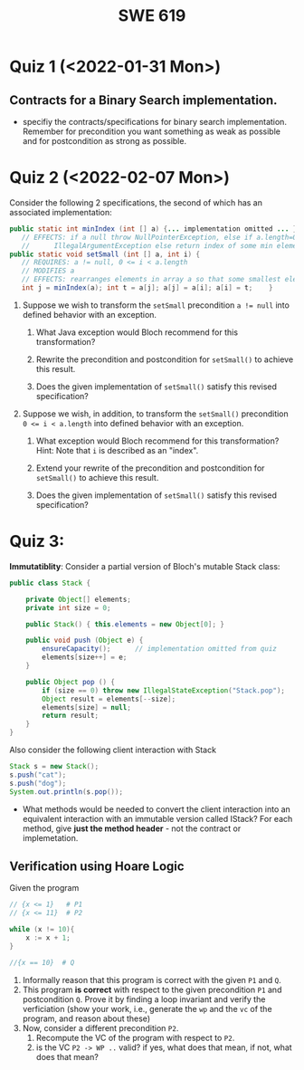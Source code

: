 #+TITLE: SWE 619 
#+OPTIONS: ^:nil toc:1

#+HTML_HEAD: <link rel="stylesheet" href="https://nguyenthanhvuh.github.io/files/org.css">
#+HTML_HEAD: <link rel="alternative stylesheet" href="https://nguyenthanhvuh.github.io/files/org-orig.css">
* Quiz 1 (<2022-01-31 Mon>)
# ** equal (the first equal implementation in in-class exercise 1)
#     - Give 2 inputs such that the results from the specs (Javadoc) and implementation agree 
#     - Give 2 inputs such that the results from the specs (Javadoc) and implementation disagree

** Contracts for a Binary Search implementation.
   - specifiy the contracts/specifications for binary search implementation. Remember for precondition you want something as weak as possible and for postcondition as strong as possible.

* Quiz 2 (<2022-02-07 Mon>)

Consider the following 2 specifications, the second of which has an associated implementation:
#+begin_src java
public static int minIndex (int [] a) {... implementation omitted ... }
   // EFFECTS: if a null throw NullPointerException, else if a.length=0 throw
   //      IllegalArgumentException else return index of some min element in a.
public static void setSmall (int [] a, int i) {
   // REQUIRES: a != null, 0 <= i < a.length
   // MODIFIES a
   // EFFECTS: rearranges elements in array a so that some smallest element is at index i
   int j = minIndex(a); int t = a[j]; a[j] = a[i]; a[i] = t;    }
#+end_src

1. Suppose we wish to transform the ~setSmall~ precondition ~a != null~ into defined behavior with an exception.
   1. What Java exception would Bloch recommend for this transformation?
      #+begin_comment
      Answer: NullPointerException.
      #+end_comment
   2. Rewrite the precondition and postcondition for ~setSmall()~ to achieve this result.
      #+begin_comment
         Answer: Note that the predicate a!=null is no longer in the REQUIRES clause.
         // REQUIRES: 0 <= i < a.length
         // MODIFIES a
         // EFFECTS: if a = null throw NullPointerException else
         //          rearranges elements in array a so that 
         //          smallest element is at index i
      #+end_comment
   3. Does the given implementation of ~setSmall()~ satisfy this revised specification? 
      #+begin_comment
      Answer: Yes. Note that the call to ~minIndex()~ generates the correct exception.
      #+end_comment
2. Suppose we wish, in addition, to transform the ~setSmall()~ precondition ~0 <= i < a.length~ into defined behavior with an exception.
   1. What exception would Bloch recommend for this transformation? Hint: Note that ~i~ is described as an "index".
     #+begin_comment
     Answer: IndexOutOfBoundsException
     #+end_comment
   2. Extend your rewrite of the precondition and postcondition for ~setSmall()~ to achieve this result. 
      #+begin_comment
      Answer: Note that the predicate 0 <= i < a.length is no longer in the REQUIRES clause.
      // MODIFIES a
      // EFFECTS: if a = null throw NullPointerException else
      //          if !(0 <= i < a.length) throw IndexOutOfBoundsException else
      //          rearranges elements in array a so that 
      //          smallest element is at index i
      #+end_comment
   3. Does the given implementation of ~setSmall()~ satisfy this revised specification? 
      #+begin_comment
      Answer: No. There are two cases. If the array is not empty, then the implementation returns ~IndexOutOfBoundsException~. However, if the array is empty, then the implementation generates ~IllegalArgumentException~ via the call to ~minIndex()~, which is /not/ ~IndexOutOfBoundsException~.
      #+end_comment


* Quiz 3:
*Immutatiblity*: Consider a partial version of Bloch's mutable Stack class:
   #+begin_src java
     public class Stack {

         private Object[] elements;
         private int size = 0;

         public Stack() { this.elements = new Object[0]; }

         public void push (Object e) {
             ensureCapacity();      // implementation omitted from quiz
             elements[size++] = e;
         }

         public Object pop () {
             if (size == 0) throw new IllegalStateException("Stack.pop");
             Object result = elements[--size];
             elements[size] = null;
             return result;
         }
     }

   #+end_src
   Also consider the following client interaction with Stack
   #+begin_src java
     Stack s = new Stack();
     s.push("cat");
     s.push("dog");
     System.out.println(s.pop());
   #+end_src
     - What methods would be needed to convert the client interaction into an equivalent interaction with an immutable version called IStack? For each method, give *just the method header* - not the contract or implemetation.

   
   #+begin_comment
     public class IStack{
     public IStack push(Object e){
     // return new IStack() .... 
     }

     public IStack pop (){
     // return new IStack object
     }

     public Object top(){
     // return the top of the stack 
     }

     }
   #+end_comment

** Verification using Hoare Logic
   Given the program
   #+begin_src java
     // {x <= 1}   # P1
     // {x <= 11}  # P2

     while (x != 10){
         x := x + 1;
     }

     //{x == 10}  # Q
   #+end_src
  
   1. Informally reason that this program is correct with the given =P1= and =Q=.
   1. This program *is correct* with respect to the given precondition =P1= and postcondition =Q=.  Prove it by finding a loop invariant and verify the verficiation (show your work, i.e., generate the =wp= and the =vc= of the program, and reason about these)
   2. Now, consider a different precondition =P2=. 
      1. Recompute the VC of the program with respect to =P2=.
      1. is the VC  =P2 -> WP ..=  valid?  if yes, what does that mean,  if not, what does that mean?
      
#+begin_comment
   loop inv :  x <= 10

   wp(while[x<=10](x != 10){x := x + 1;}, {x == 10}) =

   //conj 1
   I = 
   x <=10
   
   //conj 2
   (I & x!=10) => wp(x:= x+1, I)   =
   (x <= 10 & x!=10) => wp(x:= x+1, x <= 10)
   (x < 10) => x+1 <= 10
   (x <= 9) => x <= 9
   TRUE

   //conj 3
   (I & !(x!=10) => x == 10) =
   (x <= 10 & !(x!=10) => x == 10)
   x == 10 => x == 10
   True

   //vc
   x<=10 => x<=10   #for P1,  this implication holds and thus shows the program is correct (wrt to Q and P1)

   //x<=11 => x<=10   #for P2, this implication does not hold (cex x=11), and thus does not show anything other than that we cannot prove it. Important: fail to prove does not mean the program is wrong,  it simplify means we cannot prove it (could be because we picked a weak loop invariant,  could also be that the program is actually wrong)
#+end_comment












  
# *  Quiz 4:
  
#   1. Consider the following (supposedly) immutable class:

#      #+begin_src java
#        public final class Immutable { 
#            private final String string;
#            private final int x;
#            private final List<String> list;

#            public Immutable(String string, int x, List<String> list) {
#                this.string = string;                     // Line A
#                this.x = x;                               // Line B
#                this.list = new ArrayList<String> (list); // Line C
#            }

#            public String getString() { return string; }  // Line D
#            public int getInt()    { return x; }       // Line E
#            public List<String> getList() { return list; }    // Line F
#        }
#      #+end_src

#   Mark whether each line of code is a problem w.r.t. the immutability of class Immutable. 

#   - Line A:    ____ Yes   ____ No   
#   - Line B:    ____ Yes   ____ No   
#   - Line C:    ____ Yes   ____ No   
#   - Line D:    ____ Yes   ____ No   
#   - Line E:    ____ Yes   ____ No   
#   - Line F:    ____ Yes   ____ No  


#   2. Write pseudo-code that compromises the immutability of the Immutable class. 



# * Quiz 5:  Iterator

# The specification for Liskov's ~elements()~ method is given below. 
# - Note 1: A Liskov Iterator has only the the ~hasNext()~ and ~next()~ methods. 
# - Note 2: As discussed in class the abstract state for such an ~Iterator~ is a ~Stack~ of objects yet to be produced.
#   #+begin_src java
#      public Iterator elements() 
#      // EFFECTS: Returns a generator that will produce all the elements of
#      //  this (as Integers), each exactly once, in arbitrary order.
#      // REQUIRES: this must not be modified while the generator is in use


#        #+end_src	

# Consider the code below which uses ~elements()~. Line numbers have been added for reference purposes.
#   #+begin_src java    
#         0: IntSet s = new IntSet(); 

#         1: s.insert(2);
#         2: s.insert(8);

#         3: Iterator itr = s.elements();   
#         4: itr.next();                    
#         5: itr.next();                    
#         6: // See questions below
#         7: itr.next();                   

#   #+end_src
	
# - show the (stack) contents of ~itr~  after line 2
# - show the contents of ~itr~  after line 5.
# - If line 6 is ~s.insert(12)~; show the contents of ~itr~ after line 6? 



# * Quiz 6:  Type

#   #+begin_src java
#  class A {
#     public Iterator compose (Iterator itr)
#     // Requires: itr is not null
#     // Modifies: itr
#     // Effects: if this is not appropriate for itr throw IAE
#     // else return generator of itr composed with this
#  class B {
#     public Iterator compose (Iterator itr)
#     // Modifies: itr
#     // Effects: if itr is null throw NPE 
#     // else if this is not appropriate for itr throw IAE
#     // else return generator of itr composed with this
#  class C {
#     public Iterator compose (Iterator itr)
#     // Modifies: itr
#     // Effects: if itr is null return iterator equal to this
#     // else if this is not appropriate for itr throw IAE
#     // else return generator of itr composed with this
#    #+end_src

#  Analyze the =compose()= method in each of these cases. For each case, state if the precondition and the postcondition parts are OK or fail, and justify.

#  1. B extends A. 
#  1. C extends A. 
#  1. A extends B. 
#  1. C extends B.    
#  1. B extends C. 

# #+begin_comment
# 4. C extends B
# C pre:  OK,  same pre as B
# C post: OK, stronger (assuming returning a an iterator equal to this)
# #+end_comment

# * Quiz 7:

#   #+begin_src java
#     Set<String> t = //  See questions below

#     t.add("antelope");
#     t.add("dog");
#     t.add("cat");

#  // t.toString() is ???
#   #+end_src  


# 1. Suppose ~t~ is instantiated as ~Set<String> t = new TreeSet<String>();~.  At the end of the computation, what is ~t.toString()?~ 
# #+begin_comment
# Answer: [antelope, cat, dog]
# #+end_comment

# 2. Suppose ~t~ is instantiated as ~Set<String> t = new TreeSet<String>((x,y) -> x.length() - y.length());~. At the end of the computation, what is ~t.toString()?~
# #+begin_comment
# Answer: [dog, antelope]
# #+end_comment

# 3. Suppose ~t~ is instantiated as ~Set<String> t = new TreeSet<String>((x,y) -> y.compareTo(x));~. At the end of the computation, what is ~t.toString()?~
# #+begin_comment
# Answer: [dog, cat, antelope]
# #+end_comment

# 4. Which of the above ~Comparator~ implementations is problematic? and why?
# #+begin_comment
# Answer: 2, compare(a,b)  is not consistent with a.equals(b).
# #+end_comment


# * Quiz 8:
# Consider the following code:
# #+begin_src java
# public class Example <E> {
#     String           string = "ant";
#     Integer          seven = 7;
#     E                e = null;
#     Object[]         objects;
#     List < Object >  listObject;
#     List < E >       listE;
#     public void m() {
#           // Java code for questions appears here
#     }
# }
# #+end_src

# Independently consider the following 5 sequences of Java instructions. For each sequence, what of the following choices will happen ? (i) compiler warning; (ii) compiler error; (iii) runtime exception; or (iv) normal run

# -
# #+begin_src java
# objects = new E[1];
# objects[0] = e;
# #+end_src
# #+begin_comment
# Answer: compiler error
# #+end_comment

# -
# #+begin_src java
# listE = new ArrayList < E >();
# listE.add(e);
# listObject = listE;
# #+end_src
# #+begin_comment
# Answer: compiler error
# #+end_comment


# -
# #+begin_src java
# listObject = new ArrayList < String >();
# listObject.add(string) ;
# listObject.add(seven) ;
# #+end_src
# #+begin_comment
# Answer: compiler error
# #+end_comment


# -
# #+begin_src java
# objects = new Object[1];
# objects[0] = string;
# objects[0] = seven;
# #+end_src
# #+begin_comment
# Answer: normal run
# #+end_comment


# -
# #+begin_src java
# objects = new String[1];
# objects[0] = string;
# objects[0] = seven;
# #+end_src
# #+begin_comment
# Answer: runtime exception
# #+end_comment

# * Quiz 9:  11/15
#   Consider the following code.  
#   #+begin_src java
# class Apple {
#   // rep-inv:  name != null
#   private String name;
#   public Apple (String name) {   
#      if (name == null) throw new NPE(...);
#      this.name = name;
#   }
#   @Override public boolean equals (Object o) {
#      if (!(o instanceof Apple)) { return false; }
#      Apple a = (Apple) o;     
#      return name.equals(a.name);
#   }
#   @Override public int hashCode() { // see questions below }
#   @Override public String toString() { return name; }
# }
# class AppleTracker extends Apple {
#   private static Set<String> inventory = new HashSet<String> ();
#   public AppleTracker (String name) { super(name); inventory.add(name);}
#   public static Set<String> getInventory() { return Collections.unmodifiableSet(inventory);}
# }
# // client code
# Apple a = new Apple("Winesap");
# AppleTracker at1 = new AppleTracker("Winesap");
# AppleTracker at2 = new AppleTracker("Fuji");

#   #+end_src

# Mark each of the following either *True* or *False*:

# 1. The ~equals()~ method in the AppleTracker class is inherited from the Apple class. 
# - ~a.equals(at1)~ sometimes returns true and sometimes returns false. 
# - The ~equals()~ method in the Apple class relies on the rep-invariant to satisfy its contract. 
# - ~AppleTracker~ adds client-visible state to Apple objects. 
# - ~a.equals(at1)~ and ~at1.equals(a)~ are both true. 
# - ~a.equals(at2)~ and ~at2.equals(a)~ are both false. 
# - ~at1.equals(a)~ and ~a.equals(at2)~ are both true, but ~at1.equals(at2)~ is false. 
# - It would correct to implement ~hashCode()~ as ~return name.hashCode(); ~
# - It would correct to inherit ~hashCode()~ from the Object class. 
# - Bloch would object to replacing ~o instanceof Apple~ with a predicate built atop ~getClass()~. 


# #+begin_comment
# Answer: T,F,T,F,T,T,F,T,F,T
# #+end_comment


# * Quiz 10: 11/22
# Consider the following code, and suppose the main method in ~Sub~ is executed.
# #+begin_src java
# public class Super {
#   private String y;
#   public Super () { stut();}
#   public void stut() { if (y == null) {y = "cat";} else {y = y + y;}}
# }
# public class Sub extends Super {
#   private String x;
#   public Sub (String s) { x = s;}
#   @Override public void stut() {
#      x = x + x;
#   }
#   public static void main(String[] args) {
#       Super s = new Sub("dog");
#   }
# }
# #+end_src


# 1. Is the constructor in Super invoked? Why or why not?
#    #+begin_comment
#    Answer: Yes. There is an implicit call to super(); as the very first instruction in the Sub constructor
#    #+end_comment
# 1. Is the stut() method in Super invoked? Why or why not?
#    #+begin_comment
#    Answer: No. The stut() method is overridden in class Sub, and so the class Sub stut() method is invoked instead.
#    #+end_comment
# 1. Is the stut() method in Sub invoked? Why or why not?
#    #+begin_comment
#    Answer: Yes. See the answer to the previous question.
#    #+end_comment
# 1. Which rule in Bloch does this code violate? (Any reasonable phrasing of the principle is fine.)
#    #+begin_comment
#    Answer: The rule that says "Constructors (in classes that may be extended) must not invoke overridable methods."
#     #+end_comment


# * Quiz 11: 11/29

# Consider the following incomplete JUnit theory about the consistency of ~compareTo()~ (from the Comparable interface) and equals().
#   #+begin_comment
#   Grading note: Since this quiz is about JUnit theories, and not generics, feel free to ignore generics entirely in this quiz.
#   #+end_comment
#   #+begin_src java
#    @Theory public void compareToConsistentWithEquals( ... ) {
#       assumeTrue (...);   // Assume none of the parameters are null  (i.e. no NPE)
#       assumeTrue (...);   // Assume parameters are mutually comparable (i.e. no CCE)
      
#       assertTrue (...);   // See question 3
#     }

#   #+end_src
# - How many parameters should this theory have? 
#   #+begin_comment
#     Answer: 2
#   #+end_comment  
# - What type should each of the paramters have? 
#   #+begin_comment
#   Answer: Comparable
#   Grading note: Technically, this should be type E, where there is a constraint in the class type:
#   public class SomeJUnitTestClass <E extends Comparable<E>> {
#   Anything that shows that you know that the parameters need to be comparable is fine.
#   #+end_comment
# - What is an appropriate assertion?  Note: assume that the ~assumeTrue(...)~ statements are correctly implemented.
#    #+begin_comment
#      assertTrue (x.equals(y) == (x.compareTo(y) == 0));   // Assert
#      There are other ways of stating this, of course. The key point is that this is an "iff" relationship.
#    #+end_comment
# - Suppose you had the following DataPoints. How many times does JUnit evaluate the ~assertTrue()~ statement in this theory?
#   #+begin_src java
#   @DataPoints
#    public static String[] stuff = { "cat", "cat", "dog"};
#   #+end_src
#   #+begin_comment  
#       3*3 = 9    11,22,33,12,13,23,21,31,32
#   #+end_comment    
